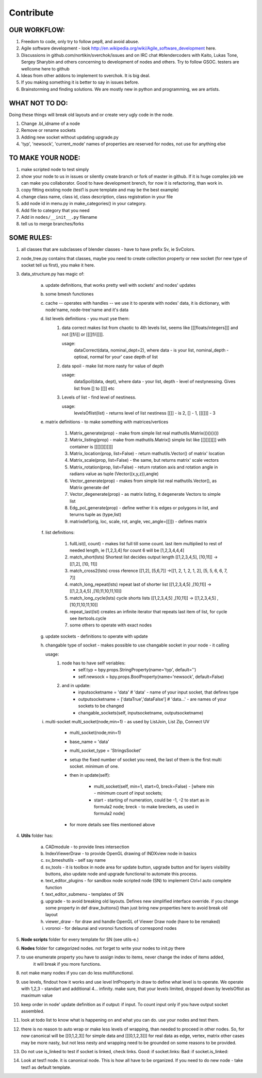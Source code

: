 **********
Contribute
**********

OUR WORKFLOW:
=============

1. Freedom to code, only try to follow pep8, and avoid abuse.

2. Agile software development - look http://en.wikipedia.org/wiki/Agile_software_development here.

3. Discussions in github.com/nortikin/sverchok/issues and on IRC chat #blendercoders with Kaito, Lukas Tone,
   Sergey Sharybin and others concerning to development of nodes and others. Try to follow GSOC.
   testers are wellcome here to github

4. Ideas from other addons to implement to sverchok. It is big deal.

5. If you making something it is better to say in issues before.

6. Brainstorming and finding solutions. We are mostly new in python and programming, we are artists.

WHAT NOT TO DO:
===============

Doing these things will break old layouts and or create very ugly code in the node.

1. Change .bl_idname of a node

2. Remove or rename sockets

3. Adding new socket without updating upgrade.py

4. 'typ', 'newsock', 'current_mode' names of properties are reserved for nodes, not use for anything else


TO MAKE YOUR NODE:
==================

1. make scripted node to test simply

2. show your node to us in issues or silently create branch or fork of master in github. If it
   is huge complex job we can make you collaborator. Good to have development brench,
   for now it is refactoring, than work in.

3. copy fitting existing node (test1 is pure template and may be the best example)

4. change class name, class id, class description, class registration in your file

5. add node id in menu.py in make_categories() in your category.

6. Add file to category that you need

7. Add in ``nodes/__init__.py`` filename

8. tell us to merge branches/forks


SOME RULES:
===========

1. all classes that are subclasses of blender classes - have to have prefix Sv, ie SvColors.

2. node_tree.py contains that classes, maybe you need to create collection property or new socket (for
   new type of socket tell us first), you make it here.

3. data_structure.py has magic of:

    a. update definitions, that works pretty well with sockets' and nodes' updates
    b. some bmesh functiones
    c. cache -- operates with handles -- we use it to operate with nodes' data, it is dictionary,
       with node'name, node-tree'name and it's data
    d. list levels definitions - you must yse them:
        1. data correct makes list from chaotic to 4th levels list, seems like [[[floats/integers]]]
           and not [[f/i]] or [[[[f/i]]]].

           usage:
               dataCorrect(data, nominal_dept=2), where data - is your list, nominal_depth -
               optioal, normal for your' case depth of list

        2. data spoil - make list more nasty for value of depth

           usage:
               dataSpoil(data, dept), where data - your list, depth - level of nestynessing.
               Gives list from [] to [[]] etc

        3. Levels of list - find level of nestiness.

           usage:
               levelsOflist(list) - returns level of list nestiness [[]] - is 2, [] - 1, [[[]]] - 3

    e. matrix definitions - to make something with matrices/vertices

        1. Matrix_generate(prop) - make from simple list real mathutils.Matrix(()()()())
        2. Matrix_listing(prop) - make from mathutils.Matrix() simple list like [[][][][]] with
           container is [[[][][][]]]
        3. Matrix_location(prop, list=False) - return mathutils.Vector() of matrix' location
        4. Matrix_scale(prop, list=False) - the same, but returns matrix' scale vectors
        5. Matrix_rotation(prop, list=False) - return rotation axis and rotation angle in radians
           value as tuple (Vector((x,y,z)),angle)
        6. Vector_generate(prop) - makes from simple list real mathutils.Vector(), as Matrix generate def
        7. Vector_degenerate(prop) - as matrix listing, it degenerate Vectors to simple list
        8. Edg_pol_generate(prop) - define wether it is edges or polygons in list, and terurns tuple as
           (type,list)
        9. matrixdef(orig, loc, scale, rot, angle, vec_angle=[[]]) - defines matrix

    f. list definitions:

        1. fullList(l, count) - makes list full till some count. last item multiplied to rest of needed
           length, ie [1,2,3,4] for count 6 will be [1,2,3,4,4,4]

        2. match_short(lsts) Shortest list decides output length
           [[1,2,3,4,5], [10,11]] -> [[1,2], [10, 11]]

        3. match_cross2(lsts) cross rference
           [[1,2], [5,6,7]] ->[[1, 2, 1, 2, 1, 2], [5, 5, 6, 6, 7, 7]]

        4. match_long_repeat(lsts) repeat last of shorter list
           [[1,2,3,4,5] ,[10,11]] -> [[1,2,3,4,5] ,[10,11,10,11,10]]

        5. match_long_cycle(lsts) cycle shorts lists
           [[1,2,3,4,5] ,[10,11]] -> [[1,2,3,4,5] ,[10,11,10,11,10]]

        6. repeat_last(lst) creates an infinite iterator that repeats last item of list,
           for cycle see itertools.cycle

        7. some others to operate with exact nodes

    g. update sockets - definitions to operate with update

    h. changable type of socket - makes possible to use changable socket in your node - it calling

       usage:
            1. node has to have self veriables:
                * self.typ = bpy.props.StringProperty(name='typ', default='')
                * self.newsock = bpy.props.BoolProperty(name='newsock', default=False)
            2. and in update:
                * inputsocketname = 'data' # 'data' - name of your input socket, that defines type
                * outputsocketname = ['dataTrue','dataFalse'] # 'data...' - are names of your
                  sockets to be changed
                * changable_sockets(self, inputsocketname, outputsocketname)

    i. multi-socket multi_socket(node,min=1) - as used by ListJoin, List Zip, Connect UV

        * multi_socket(node,min=1)

        * base_name = 'data'

        * multi_socket_type = 'StringsSocket'

        * setup the fixed number of socket you need, the last of them is the first multi socket.
          minimum of one.

        * then in update(self):

            - multi_socket(self, min=1, start=0, breck=False)  - [where min - minimum count of
              input sockets;

            - start - starting of numeration, could be -1, -2 to start as in formula2 node; breck -
              to make breckets, as used in formula2 node]

        * for more details see files mentioned above

4. **Utils** folder has:

       a. CADmodule - to provide lines intersection

       b. IndexViewerDraw - to provide OpenGL drawing of INDXview node in basics

       c. sv_bmeshutils - self say name

       d. sv_tools - it is toolbox in node area for update button, upgrade button and for layers
          visibility buttons, also update node and upgrade functional to automate this process.

       e. text_editor_plugins - for sandbox node scripted node (SN) to implement Ctrl+I auto complete function

       f. text_editor_submenu - templates of SN

       g. upgrade - to avoid breaking old layouts. Defines new simplified interface override. if you change some property in def draw_buttons()
          than just bring new properties here to avoid break old layout

       h. viewer_draw - for draw and handle OpenGL of Viewer Draw node (have to be remaked)

       i. voronoi - for delaunai and voronoi functions of correspond nodes

5. **Node scripts** folder for every template for SN (see utils-e.)

6. **Nodes** folder for categorized nodes. not forget to write your nodes to init.py there

7. to use enumerate property you have to assign index to items, never change the index of items added,
     it will break if you more functions.

8. not make many nodes if you can do less multifunctionsl.

9. use levels, findout how it works and use level IntProperty in draw to define what level is to operate.
   We operate with 1,2,3 - standart and additional 4... infinity. make sure, that your levels limited,
   dropped down by levelsOflist as maximum value

10. keep order in node' update definition as if output: if input. To count input only if you have output socket
    assembled.

11. look at todo list to know what is happening on and what you can do.
    use your nodes and test them.

12. there is no reason to auto wrap or make less levels of wrapping, than needed to proceed in other nodes.
    So, for now canonical will be [[0,1,2,3]] for simple data and [[[0,1,2,3]]] for real data as edge,
    vertex, matrix other cases may be more nasty, but not less nesty and wrapping need to be grounded on
    some reasons to be provided.

13. Do not use is_linked to test if socket is linked, check links. Good: if socket.links: Bad: if socket.is_linked:

14. Look at test1 node. it is canonical node. This is how all have to be organized. If you need to do new node -
    take test1 as default template.
